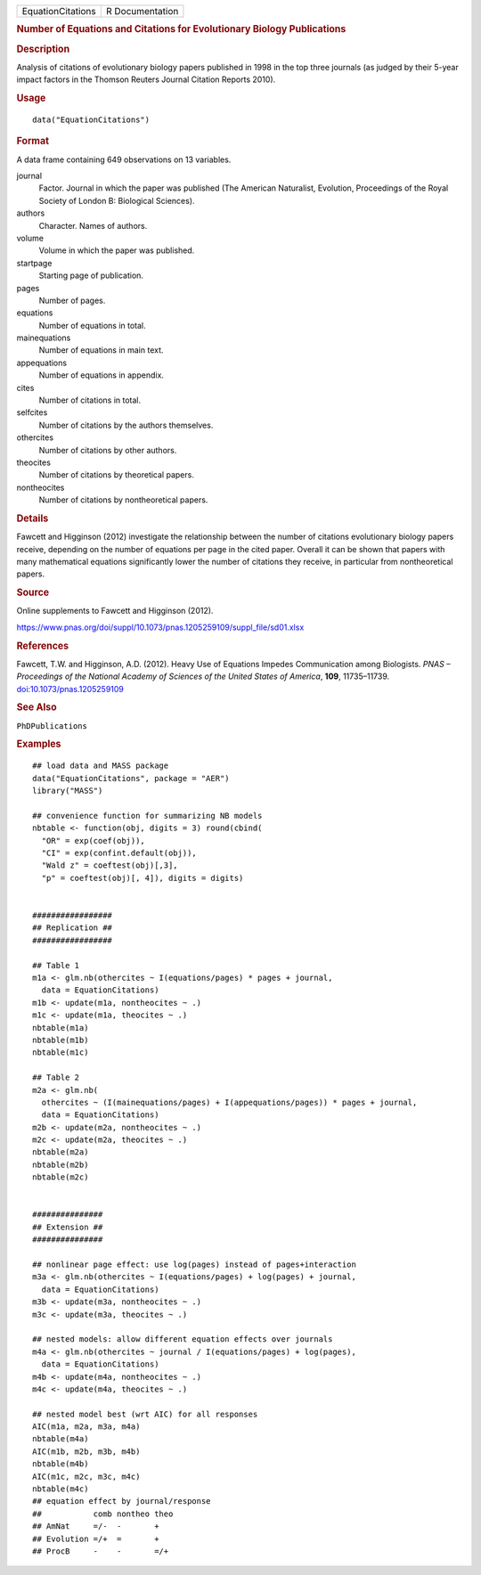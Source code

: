 .. container::

   .. container::

      ================= ===============
      EquationCitations R Documentation
      ================= ===============

      .. rubric:: Number of Equations and Citations for Evolutionary
         Biology Publications
         :name: number-of-equations-and-citations-for-evolutionary-biology-publications

      .. rubric:: Description
         :name: description

      Analysis of citations of evolutionary biology papers published in
      1998 in the top three journals (as judged by their 5-year impact
      factors in the Thomson Reuters Journal Citation Reports 2010).

      .. rubric:: Usage
         :name: usage

      ::

         data("EquationCitations")

      .. rubric:: Format
         :name: format

      A data frame containing 649 observations on 13 variables.

      journal
         Factor. Journal in which the paper was published (The American
         Naturalist, Evolution, Proceedings of the Royal Society of
         London B: Biological Sciences).

      authors
         Character. Names of authors.

      volume
         Volume in which the paper was published.

      startpage
         Starting page of publication.

      pages
         Number of pages.

      equations
         Number of equations in total.

      mainequations
         Number of equations in main text.

      appequations
         Number of equations in appendix.

      cites
         Number of citations in total.

      selfcites
         Number of citations by the authors themselves.

      othercites
         Number of citations by other authors.

      theocites
         Number of citations by theoretical papers.

      nontheocites
         Number of citations by nontheoretical papers.

      .. rubric:: Details
         :name: details

      Fawcett and Higginson (2012) investigate the relationship between
      the number of citations evolutionary biology papers receive,
      depending on the number of equations per page in the cited paper.
      Overall it can be shown that papers with many mathematical
      equations significantly lower the number of citations they
      receive, in particular from nontheoretical papers.

      .. rubric:: Source
         :name: source

      Online supplements to Fawcett and Higginson (2012).

      https://www.pnas.org/doi/suppl/10.1073/pnas.1205259109/suppl_file/sd01.xlsx

      .. rubric:: References
         :name: references

      Fawcett, T.W. and Higginson, A.D. (2012). Heavy Use of Equations
      Impedes Communication among Biologists. *PNAS – Proceedings of the
      National Academy of Sciences of the United States of America*,
      **109**, 11735–11739.
      `doi:10.1073/pnas.1205259109 <https://doi.org/10.1073/pnas.1205259109>`__

      .. rubric:: See Also
         :name: see-also

      ``PhDPublications``

      .. rubric:: Examples
         :name: examples

      ::

         ## load data and MASS package
         data("EquationCitations", package = "AER")
         library("MASS")

         ## convenience function for summarizing NB models
         nbtable <- function(obj, digits = 3) round(cbind(
           "OR" = exp(coef(obj)),
           "CI" = exp(confint.default(obj)),
           "Wald z" = coeftest(obj)[,3],
           "p" = coeftest(obj)[, 4]), digits = digits)


         #################
         ## Replication ##
         #################

         ## Table 1
         m1a <- glm.nb(othercites ~ I(equations/pages) * pages + journal,
           data = EquationCitations)
         m1b <- update(m1a, nontheocites ~ .)
         m1c <- update(m1a, theocites ~ .)
         nbtable(m1a)
         nbtable(m1b)
         nbtable(m1c)

         ## Table 2
         m2a <- glm.nb(
           othercites ~ (I(mainequations/pages) + I(appequations/pages)) * pages + journal,
           data = EquationCitations)
         m2b <- update(m2a, nontheocites ~ .)
         m2c <- update(m2a, theocites ~ .)
         nbtable(m2a)
         nbtable(m2b)
         nbtable(m2c)


         ###############
         ## Extension ##
         ###############

         ## nonlinear page effect: use log(pages) instead of pages+interaction
         m3a <- glm.nb(othercites ~ I(equations/pages) + log(pages) + journal,
           data = EquationCitations)
         m3b <- update(m3a, nontheocites ~ .)
         m3c <- update(m3a, theocites ~ .)

         ## nested models: allow different equation effects over journals
         m4a <- glm.nb(othercites ~ journal / I(equations/pages) + log(pages),
           data = EquationCitations)
         m4b <- update(m4a, nontheocites ~ .)
         m4c <- update(m4a, theocites ~ .)

         ## nested model best (wrt AIC) for all responses
         AIC(m1a, m2a, m3a, m4a)
         nbtable(m4a)
         AIC(m1b, m2b, m3b, m4b)
         nbtable(m4b)
         AIC(m1c, m2c, m3c, m4c)
         nbtable(m4c)
         ## equation effect by journal/response
         ##           comb nontheo theo
         ## AmNat     =/-  -       +
         ## Evolution =/+  =       +
         ## ProcB     -    -       =/+
